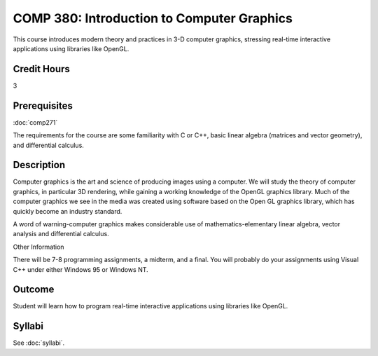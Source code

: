 .. index:: introduction to computer graphics
   computer graphics

COMP 380: Introduction to Computer Graphics
===========================================

This course introduces modern theory and practices in 3-D computer graphics, stressing real-time interactive applications using libraries like OpenGL. 

Credit Hours
-----------------------

3

Prerequisites
------------------------------

:doc:`comp271`

The requirements for the course are some familiarity with C or C++,
basic linear algebra (matrices and vector geometry), and differential
calculus.

Description
--------------------

Computer graphics is the art and science of producing images using a
computer. We will study the theory of computer graphics, in particular
3D rendering, while gaining a working knowledge of the OpenGL graphics
library. Much of the computer graphics we see in the media was created
using software based on the Open GL graphics library, which has quickly
become an industry standard.

A word of warning-computer graphics makes considerable use of
mathematics-elementary linear algebra, vector analysis and differential
calculus.

Other Information

There will be 7-8 programming assignments, a midterm, and a final. You
will probably do your assignments using Visual C++ under either Windows
95 or Windows NT.

Outcome
----------------

Student will learn how to program real-time interactive applications using libraries like OpenGL.

Syllabi
----------------------

See :doc:`syllabi`.
